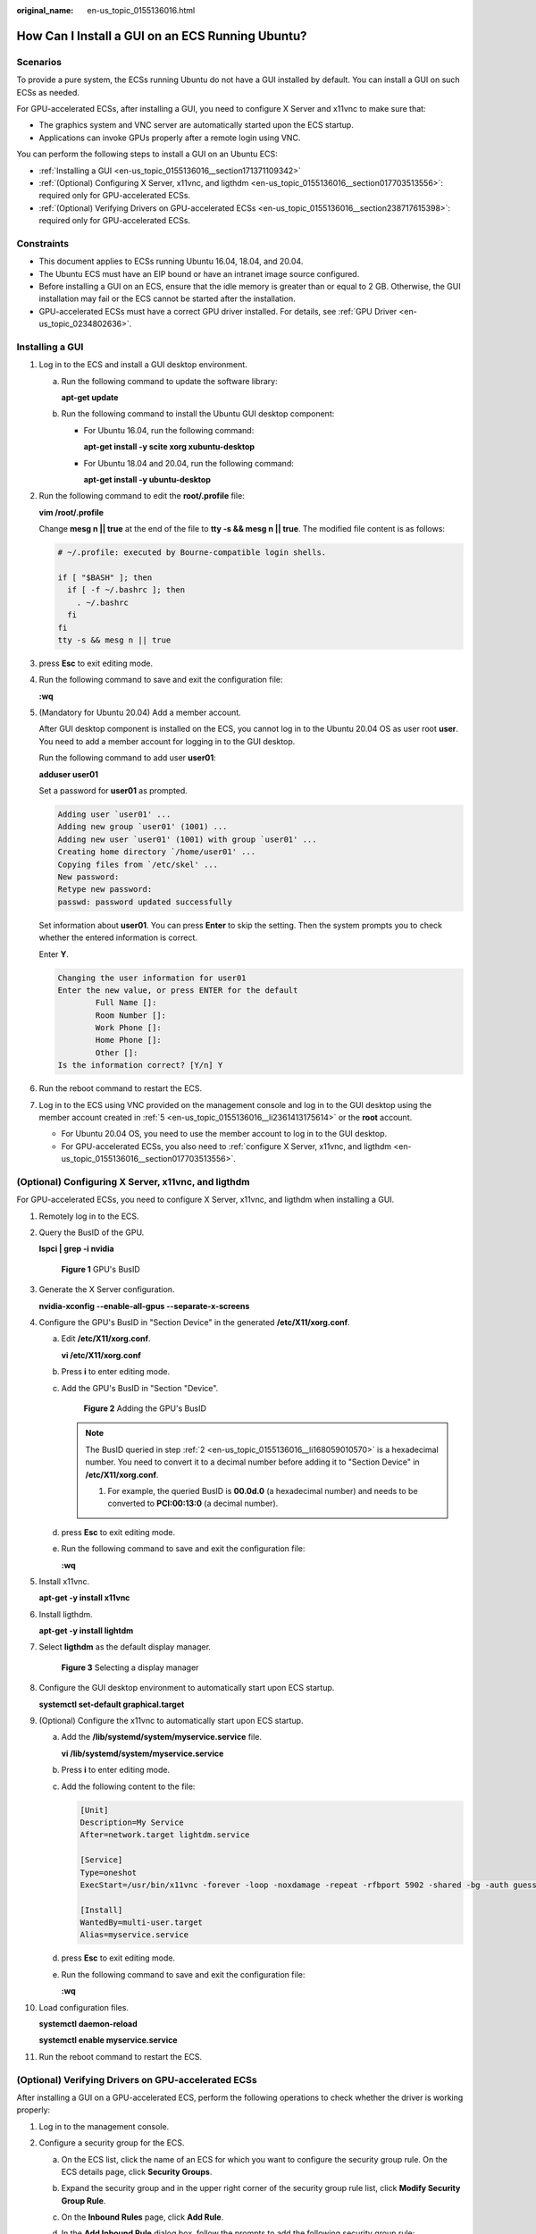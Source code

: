 :original_name: en-us_topic_0155136016.html

.. _en-us_topic_0155136016:

How Can I Install a GUI on an ECS Running Ubuntu?
=================================================

Scenarios
---------

To provide a pure system, the ECSs running Ubuntu do not have a GUI installed by default. You can install a GUI on such ECSs as needed.

For GPU-accelerated ECSs, after installing a GUI, you need to configure X Server and x11vnc to make sure that:

-  The graphics system and VNC server are automatically started upon the ECS startup.
-  Applications can invoke GPUs properly after a remote login using VNC.

You can perform the following steps to install a GUI on an Ubuntu ECS:

-  :ref:`Installing a GUI <en-us_topic_0155136016__section171371109342>`
-  :ref:`(Optional) Configuring X Server, x11vnc, and ligthdm <en-us_topic_0155136016__section017703513556>`: required only for GPU-accelerated ECSs.
-  :ref:`(Optional) Verifying Drivers on GPU-accelerated ECSs <en-us_topic_0155136016__section238717615398>`: required only for GPU-accelerated ECSs.

Constraints
-----------

-  This document applies to ECSs running Ubuntu 16.04, 18.04, and 20.04.
-  The Ubuntu ECS must have an EIP bound or have an intranet image source configured.
-  Before installing a GUI on an ECS, ensure that the idle memory is greater than or equal to 2 GB. Otherwise, the GUI installation may fail or the ECS cannot be started after the installation.
-  GPU-accelerated ECSs must have a correct GPU driver installed. For details, see :ref:`GPU Driver <en-us_topic_0234802636>`.

.. _en-us_topic_0155136016__section171371109342:

Installing a GUI
----------------

#. Log in to the ECS and install a GUI desktop environment.

   a. Run the following command to update the software library:

      **apt-get update**

   b. Run the following command to install the Ubuntu GUI desktop component:

      -  For Ubuntu 16.04, run the following command:

         **apt-get install -y scite xorg xubuntu-desktop**

      -  For Ubuntu 18.04 and 20.04, run the following command:

         **apt-get install -y ubuntu-desktop**

#. Run the following command to edit the **root/.profile** file:

   **vim /root/.profile**

   Change **mesg n \|\| true** at the end of the file to **tty -s && mesg n \|\| true**. The modified file content is as follows:

   .. code-block::

      # ~/.profile: executed by Bourne-compatible login shells.

      if [ "$BASH" ]; then
        if [ -f ~/.bashrc ]; then
          . ~/.bashrc
        fi
      fi
      tty -s && mesg n || true

#. press **Esc** to exit editing mode.

#. Run the following command to save and exit the configuration file:

   **:wq**

#. .. _en-us_topic_0155136016__li2361413175614:

   (Mandatory for Ubuntu 20.04) Add a member account.

   After GUI desktop component is installed on the ECS, you cannot log in to the Ubuntu 20.04 OS as user root **user**. You need to add a member account for logging in to the GUI desktop.

   Run the following command to add user **user01**:

   **adduser user01**

   Set a password for **user01** as prompted.

   .. code-block::

      Adding user `user01' ...
      Adding new group `user01' (1001) ...
      Adding new user `user01' (1001) with group `user01' ...
      Creating home directory `/home/user01' ...
      Copying files from `/etc/skel' ...
      New password:
      Retype new password:
      passwd: password updated successfully

   Set information about **user01**. You can press **Enter** to skip the setting. Then the system prompts you to check whether the entered information is correct.

   Enter **Y**.

   .. code-block::

      Changing the user information for user01
      Enter the new value, or press ENTER for the default
              Full Name []:
              Room Number []:
              Work Phone []:
              Home Phone []:
              Other []:
      Is the information correct? [Y/n] Y

#. Run the reboot command to restart the ECS.

#. Log in to the ECS using VNC provided on the management console and log in to the GUI desktop using the member account created in :ref:`5 <en-us_topic_0155136016__li2361413175614>` or the **root** account.

   -  For Ubuntu 20.04 OS, you need to use the member account to log in to the GUI desktop.
   -  For GPU-accelerated ECSs, you also need to :ref:`configure X Server, x11vnc, and ligthdm <en-us_topic_0155136016__section017703513556>`.

.. _en-us_topic_0155136016__section017703513556:

(Optional) Configuring X Server, x11vnc, and ligthdm
----------------------------------------------------

For GPU-accelerated ECSs, you need to configure X Server, x11vnc, and ligthdm when installing a GUI.

#. Remotely log in to the ECS.

#. .. _en-us_topic_0155136016__li168059010570:

   Query the BusID of the GPU.

   **lspci \| grep -i nvidia**


   .. figure:: /_static/images/en-us_image_0000001305249202.png
      :alt: **Figure 1** GPU's BusID

      **Figure 1** GPU's BusID

#. Generate the X Server configuration.

   **nvidia-xconfig --enable-all-gpus --separate-x-screens**

#. Configure the GPU's BusID in "Section Device" in the generated **/etc/X11/xorg.conf**.

   a. Edit **/etc/X11/xorg.conf**.

      **vi /etc/X11/xorg.conf**

   b. Press **i** to enter editing mode.

   c. Add the GPU's BusID in "Section "Device".


      .. figure:: /_static/images/en-us_image_0000001358242793.png
         :alt: **Figure 2** Adding the GPU's BusID

         **Figure 2** Adding the GPU's BusID

      .. note::

         The BusID queried in step :ref:`2 <en-us_topic_0155136016__li168059010570>` is a hexadecimal number. You need to convert it to a decimal number before adding it to "Section Device" in **/etc/X11/xorg.conf**.

         #. For example, the queried BusID is **00.0d.0** (a hexadecimal number) and needs to be converted to **PCI:00:13:0** (a decimal number).

   d. press **Esc** to exit editing mode.

   e. Run the following command to save and exit the configuration file:

      **:wq**

#. Install x11vnc.

   **apt-get -y install x11vnc**

#. Install ligthdm.

   **apt-get -y install lightdm**

#. Select **ligthdm** as the default display manager.


   .. figure:: /_static/images/en-us_image_0000001358295221.png
      :alt: **Figure 3** Selecting a display manager

      **Figure 3** Selecting a display manager

#. Configure the GUI desktop environment to automatically start upon ECS startup.

   **systemctl set-default graphical.target**

#. (Optional) Configure the x11vnc to automatically start upon ECS startup.

   a. Add the **/lib/systemd/system/myservice.service** file.

      **vi /lib/systemd/system/myservice.service**

   b. Press **i** to enter editing mode.

   c. .. _en-us_topic_0155136016__li560810483329:

      Add the following content to the file:

      .. code-block::

         [Unit]
         Description=My Service
         After=network.target lightdm.service

         [Service]
         Type=oneshot
         ExecStart=/usr/bin/x11vnc -forever -loop -noxdamage -repeat -rfbport 5902 -shared -bg -auth guess -o /var/log/vnc.log

         [Install]
         WantedBy=multi-user.target
         Alias=myservice.service

   d. press **Esc** to exit editing mode.

   e. Run the following command to save and exit the configuration file:

      **:wq**

#. Load configuration files.

   **systemctl daemon-reload**

   **systemctl enable myservice.service**

#. Run the reboot command to restart the ECS.

.. _en-us_topic_0155136016__section238717615398:

(Optional) Verifying Drivers on GPU-accelerated ECSs
----------------------------------------------------

After installing a GUI on a GPU-accelerated ECS, perform the following operations to check whether the driver is working properly:

#. Log in to the management console.

#. Configure a security group for the ECS.

   a. On the ECS list, click the name of an ECS for which you want to configure the security group rule. On the ECS details page, click **Security Groups**.

   b. Expand the security group and in the upper right corner of the security group rule list, click **Modify Security Group Rule**.

   c. On the **Inbound Rules** page, click **Add Rule**.

   d. In the **Add Inbound Rule** dialog box, follow the prompts to add the following security group rule:

      Allow inbound access through TCP port *5902*. The port number is determined by the **rfbport** parameter in step :ref:`9.c <en-us_topic_0155136016__li560810483329>`.

#. Log in to the ECS using VNC.

   The following uses TightVNC as an example.


   .. figure:: /_static/images/en-us_image_0000001305796210.png
      :alt: **Figure 4** TightVNC client

      **Figure 4** TightVNC client

#. Right-click on the blank area and choose **Open in Terminal** from the shortcut menu.

#. Run the following command on the terminal. If the graphics card information is displayed as follows, the driver is working properly.

   **nvidia-settings**


   .. figure:: /_static/images/en-us_image_0000001358439905.png
      :alt: **Figure 5** Graphics card information

      **Figure 5** Graphics card information

   .. note::

      If a GPU-accelerated ECS has a GRID driver installed, you need to configure a license to use the GPU rendering capability. For details, see :ref:`Installing a GRID Driver on a GPU-accelerated ECS <en-us_topic_0149610914>`.
